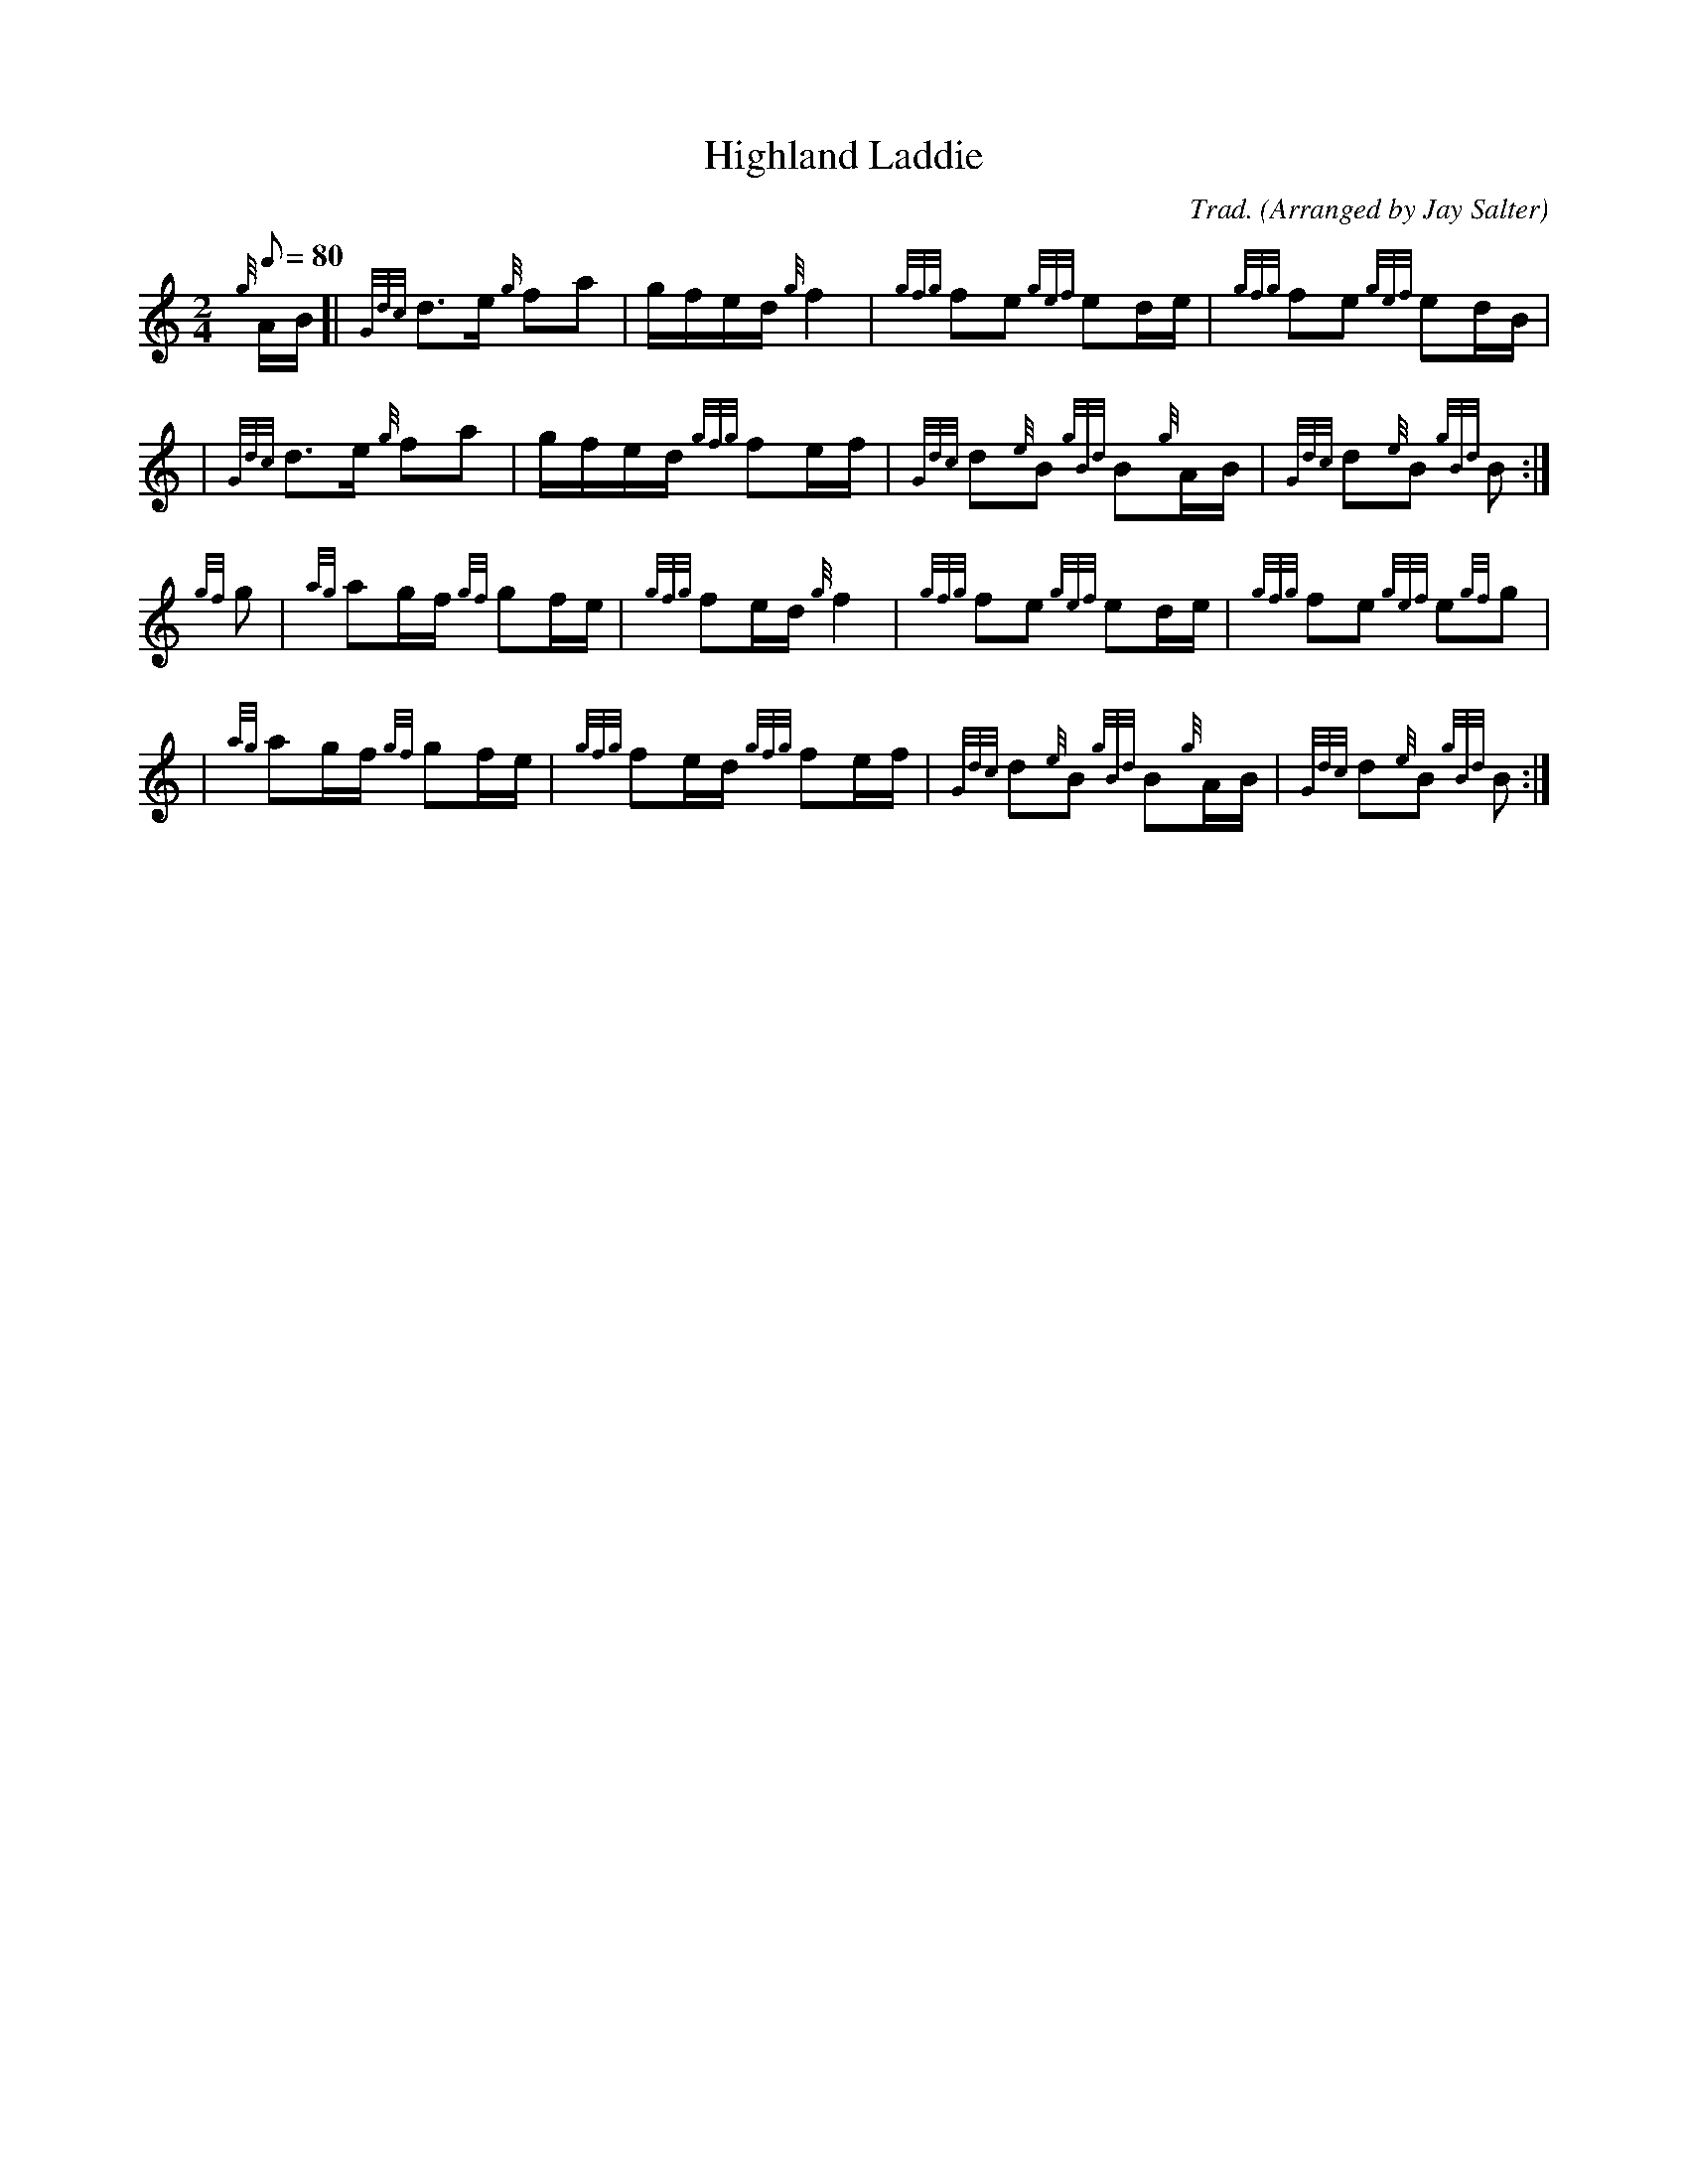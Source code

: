 %%straightflags false
%%flatbeams true
X:2
T:Highland Laddie
N:Very common tune.
Z:Transcribed 10 June, 2010 by Stephen Beitzel
C:Trad. (Arranged by Jay Salter)
R:March
M:2/4
L:1/8
Q:1/8=80
K:HP
{g}A/B/ [| {Gdc}d>e {g}fa | g/f/e/d/ {g}f2 | {gfg}fe {gef}ed/e/ | {gfg}fe {gef}ed/B/ |
| {Gdc}d>e {g}fa | g/f/e/d/ {gfg}fe/f/ | {Gdc}d{e}B {gBd}B{g}A/B/ | {Gdc}d{e}B {gBd}B :|]
{gf}g | {ag}ag/f/ {gf}gf/e/ | {gfg}fe/d/ {g}f2 | {gfg}fe {gef}ed/e/ | {gfg}fe {gef}e{gf}g |
| {ag}ag/f/ {gf}gf/e/ | {gfg}fe/d/ {gfg}fe/f/ | {Gdc}d{e}B {gBd}B{g}A/B/ | {Gdc}d{e}B {gBd}B :|]

